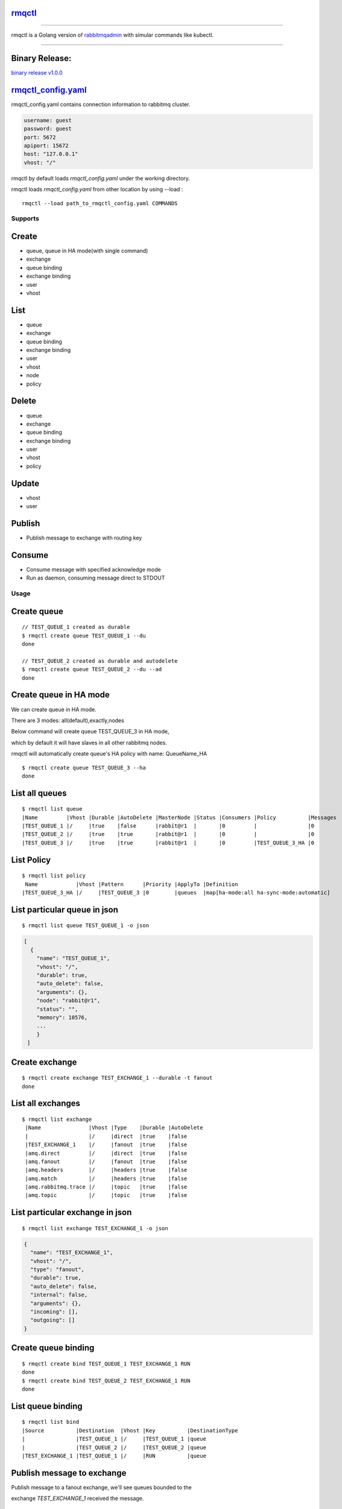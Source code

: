 rmqctl_
-------

.. All external links are here
.. _rmqctl: https://github.com/vsdmars/rmqctl
.. _rabbitmqadmin: https://www.rabbitmq.com/management-cli.html
.. _rmqctl_config.yaml: ./rmqctl_config.yaml
.. |travis| image:: https://api.travis-ci.org/vsdmars/rmqctl.svg?branch=v1
  :target: https://travis-ci.org/vsdmars/rmqctl
.. |go report| image:: https://goreportcard.com/badge/github.com/vsdmars/rmqctl
  :target: https://goreportcard.com/report/github.com/vsdmars/rmqctl
.. |go doc| image:: https://godoc.org/github.com/vsdmars/rmqctl?status.svg
  :target: https://godoc.org/github.com/vsdmars/rmqctl
.. |license| image:: https://img.shields.io/github/license/mashape/apistatus.svg?style=flat
  :target: ./LICENSE
.. |release| image:: https://img.shields.io/badge/release-v1.0.0-blue.svg
  :target: https://github.com/vsdmars/rmqctl/tree/v1.0.0
.. _binary release v1.0.0: https://github.com/vsdmars/rmqctl/releases/tag/v1.0.0

.. ;; And now we continue with the actual content

|travis| |go report| |go doc| |license| |release|

----

rmqctl is a Golang version of `rabbitmqadmin`_ with simular
commands like kubectl.

----


Binary Release:
---------------

`binary release v1.0.0`_


rmqctl_config.yaml_
-------------------

rmqctl_config.yaml contains connection information to
rabbitmq cluster.

.. code:: yaml

   username: guest
   password: guest
   port: 5672
   apiport: 15672
   host: "127.0.0.1"
   vhost: "/"


rmqctl by default loads *rmqctl_config.yaml* under the working directory.

rmqctl loads *rmqctl_config.yaml* from other location by using --load :

::

 rmqctl --load path_to_rmqctl_config.yaml COMMANDS


=========
Supports
=========

Create
------
- queue, queue in HA mode(with single command)
- exchange
- queue binding
- exchange binding
- user
- vhost


List
----
- queue
- exchange
- queue binding
- exchange binding
- user
- vhost
- node
- policy


Delete
------
- queue
- exchange
- queue binding
- exchange binding
- user
- vhost
- policy


Update
------
- vhost
- user


Publish
-------
- Publish message to exchange with routing key


Consume
-------
- Consume message with specified acknowledge mode
- Run as daemon, consuming message direct to STDOUT


=====
Usage
=====

Create queue
------------

::

   // TEST_QUEUE_1 created as durable
   $ rmqctl create queue TEST_QUEUE_1 --du
   done

   // TEST_QUEUE_2 created as durable and autodelete
   $ rmqctl create queue TEST_QUEUE_2 --du --ad
   done


Create queue in HA mode
-----------------------

We can create queue in HA mode.

There are 3 modes: all(default),exactly,nodes

Below command will create queue TEST_QUEUE_3 in HA mode,

which by default it will have slaves in all other rabbitmq nodes.

rmqctl will automatically create queue's HA policy with name: QueueName_HA

::

   $ rmqctl create queue TEST_QUEUE_3 --ha
   done


List all queues
---------------

::

   $ rmqctl list queue
   |Name         |Vhost |Durable |AutoDelete |MasterNode |Status |Consumers |Policy          |Messages
   |TEST_QUEUE_1 |/     |true    |false      |rabbit@r1  |       |0         |                |0
   |TEST_QUEUE_2 |/     |true    |true       |rabbit@r1  |       |0         |                |0
   |TEST_QUEUE_3 |/     |true    |true       |rabbit@r1  |       |0         |TEST_QUEUE_3_HA |0


List Policy
-----------

::

   $ rmqctl list policy
    Name            |Vhost |Pattern      |Priority |ApplyTo |Definition
   |TEST_QUEUE_3_HA |/     |TEST_QUEUE_3 |0        |queues  |map[ha-mode:all ha-sync-mode:automatic]


List particular queue in json
-----------------------------

::

   $ rmqctl list queue TEST_QUEUE_1 -o json

.. code:: json

   [
     {
       "name": "TEST_QUEUE_1",
       "vhost": "/",
       "durable": true,
       "auto_delete": false,
       "arguments": {},
       "node": "rabbit@r1",
       "status": "",
       "memory": 10576,
       ...
       }
    ]


Create exchange
---------------

::

  $ rmqctl create exchange TEST_EXCHANGE_1 --durable -t fanout
  done


List all exchanges
------------------

::

  $ rmqctl list exchange
   |Name               |Vhost |Type    |Durable |AutoDelete
   |                   |/     |direct  |true    |false
   |TEST_EXCHANGE_1    |/     |fanout  |true    |false
   |amq.direct         |/     |direct  |true    |false
   |amq.fanout         |/     |fanout  |true    |false
   |amq.headers        |/     |headers |true    |false
   |amq.match          |/     |headers |true    |false
   |amq.rabbitmq.trace |/     |topic   |true    |false
   |amq.topic          |/     |topic   |true    |false


List particular exchange in json
--------------------------------

::

   $ rmqctl list exchange TEST_EXCHANGE_1 -o json

.. code:: json

   {
     "name": "TEST_EXCHANGE_1",
     "vhost": "/",
     "type": "fanout",
     "durable": true,
     "auto_delete": false,
     "internal": false,
     "arguments": {},
     "incoming": [],
     "outgoing": []
   }


Create queue binding
--------------------

::

  $ rmqctl create bind TEST_QUEUE_1 TEST_EXCHANGE_1 RUN
  done
  $ rmqctl create bind TEST_QUEUE_2 TEST_EXCHANGE_1 RUN
  done


List queue binding
------------------

::

  $ rmqctl list bind
  |Source          |Destination  |Vhost |Key          |DestinationType
  |                |TEST_QUEUE_1 |/     |TEST_QUEUE_1 |queue
  |                |TEST_QUEUE_2 |/     |TEST_QUEUE_2 |queue
  |TEST_EXCHANGE_1 |TEST_QUEUE_1 |/     |RUN          |queue


Publish message to exchange
---------------------------

Publish message to a fanout exchange, we'll see queues bounded to the

exchange *TEST_EXCHANGE_1* received the message.

::

   $ rmqctl publish TEST_EXCHANGE_1 RUN "This is a test message"
   done

   $ rmqctl list queue
   |Name         |Vhost |Durable |AutoDelete |MasterNode |Status |Consumers |Policy          |Messages
   |TEST_QUEUE_1 |/     |true    |false      |rabbit@r1  |       |0         |                |1
   |TEST_QUEUE_2 |/     |true    |true       |rabbit@r1  |       |0         |                |1
   |TEST_QUEUE_3 |/     |true    |true       |rabbit@r1  |       |0         |TEST_QUEUE_3_HA |0


Consume queue's messages
------------------------

::

   $ rmqctl consume TEST_QUEUE_1
   |Message
   |This is a test message



Consume queue's messages in daemon mode
---------------------------------------

::

   $ rmqctl consume TEST_QUEUE_2 -d
   |Message
   |This is a test message


Create user/vhost/exchange bind, update user info/vhost tracing, etc.
---------------------------------------------------------------------
Use --help for specific details.

::

   $ rmqctl --help


Contact
-------
Bug, feature requests, welcome to shoot me an email at:

**vsdmars<at>gmail.com**
